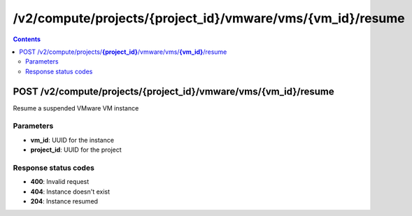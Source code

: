 /v2/compute/projects/{project_id}/vmware/vms/{vm_id}/resume
------------------------------------------------------------------------------------------------------------------------------------------

.. contents::

POST /v2/compute/projects/**{project_id}**/vmware/vms/**{vm_id}**/resume
~~~~~~~~~~~~~~~~~~~~~~~~~~~~~~~~~~~~~~~~~~~~~~~~~~~~~~~~~~~~~~~~~~~~~~~~~~~~~~~~~~~~~~~~~~~~~~~~~~~~~~~~~~~~~~~~~~~~~~~~~~~~~~~~~~~~~~~~~~~~~~~~~~~~~~~~~~~~~~
Resume a suspended VMware VM instance

Parameters
**********
- **vm_id**: UUID for the instance
- **project_id**: UUID for the project

Response status codes
**********************
- **400**: Invalid request
- **404**: Instance doesn't exist
- **204**: Instance resumed


